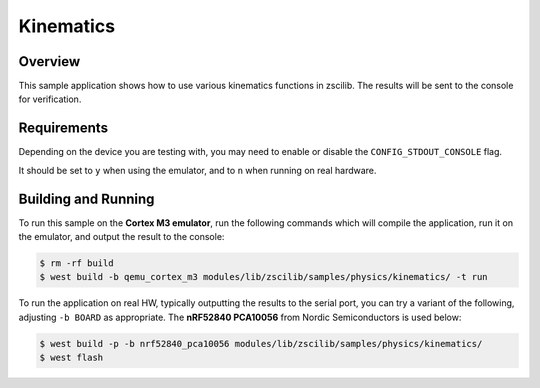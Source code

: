 .. _zscilib-kinematics-sample:

Kinematics
##########

Overview
********

This sample application shows how to use various kinematics functions in
zscilib. The results will be sent to the console for verification.

Requirements
************

Depending on the device you are testing with, you may need to enable or
disable the ``CONFIG_STDOUT_CONSOLE`` flag.

It should be set to ``y`` when using the emulator, and to ``n`` when running on
real hardware.

Building and Running
********************

To run this sample on the **Cortex M3 emulator**, run the following commands
which will compile the application, run it on the emulator, and output
the result to the console:

.. code-block:: console

    $ rm -rf build
    $ west build -b qemu_cortex_m3 modules/lib/zscilib/samples/physics/kinematics/ -t run

To run the application on real HW, typically outputting the results to the
serial port, you can try a variant of the following, adjusting ``-b BOARD``
as appropriate. The **nRF52840 PCA10056** from Nordic Semiconductors is used
below:

.. code-block:: console

    $ west build -p -b nrf52840_pca10056 modules/lib/zscilib/samples/physics/kinematics/
    $ west flash
